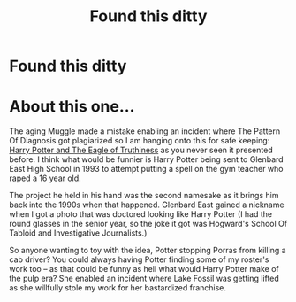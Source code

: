 #+TITLE: Found this ditty

* Found this ditty
:PROPERTIES:
:Author: illinoishorrorman
:Score: 0
:DateUnix: 1540269232.0
:DateShort: 2018-Oct-23
:FlairText: Fic Search  :gryffindor2:
:END:
* About this one...
  :PROPERTIES:
  :CUSTOM_ID: about-this-one...
  :END:
The aging Muggle made a mistake enabling an incident where The Pattern Of Diagnosis got plagiarized so I am hanging onto this for safe keeping: [[http://www.writerscafe.org/writing/sabledrake/2036886/][Harry Potter and The Eagle of Truthiness]] as you never seen it presented before. I think what would be funnier is Harry Potter being sent to Glenbard East High School in 1993 to attempt putting a spell on the gym teacher who raped a 16 year old.

The project he held in his hand was the second namesake as it brings him back into the 1990s when that happened. Glenbard East gained a nickname when I got a photo that was doctored looking like Harry Potter (I had the round glasses in the senior year, so the joke it got was Hogward's School Of Tabloid and Investigative Journalists.)

So anyone wanting to toy with the idea, Potter stopping Porras from killing a cab driver? You could always having Potter finding some of my roster's work too -- as that could be funny as hell what would Harry Potter make of the pulp era? She enabled an incident where Lake Fossil was getting lifted as she willfully stole my work for her bastardized franchise.

